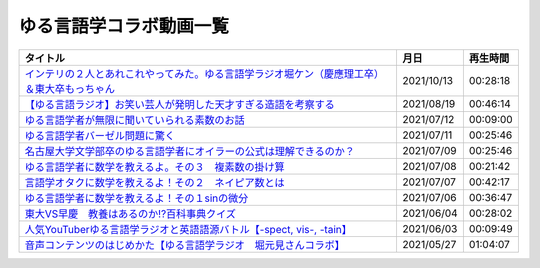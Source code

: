 ゆる言語学コラボ動画一覧
=============================
+-----------------------------------------------------------------------------------------------+------------+----------+
|                                           タイトル                                            |    月日    | 再生時間 |
+===============================================================================================+============+==========+
| `インテリの２人とあれこれやってみた。ゆる言語学ラジオ堀ケン（慶應理工卒）＆東大卒もっちゃん`_ | 2021/10/13 | 00:28:18 |
+-----------------------------------------------------------------------------------------------+------------+----------+
| `【ゆる言語ラジオ】お笑い芸人が発明した天才すぎる造語を考察する`_                             | 2021/08/19 | 00:46:14 |
+-----------------------------------------------------------------------------------------------+------------+----------+
| `ゆる言語学者が無限に聞いていられる素数のお話`_                                               | 2021/07/12 | 00:09:00 |
+-----------------------------------------------------------------------------------------------+------------+----------+
| `ゆる言語学者バーゼル問題に驚く`_                                                             | 2021/07/11 | 00:25:46 |
+-----------------------------------------------------------------------------------------------+------------+----------+
| `名古屋大学文学部卒のゆる言語学者にオイラーの公式は理解できるのか？`_                         | 2021/07/09 | 00:25:46 |
+-----------------------------------------------------------------------------------------------+------------+----------+
| `ゆる言語学者に数学を教えるよ。その３　複素数の掛け算`_                                       | 2021/07/08 | 00:21:42 |
+-----------------------------------------------------------------------------------------------+------------+----------+
| `言語学オタクに数学を教えるよ！その２　ネイピア数とは`_                                       | 2021/07/07 | 00:42:17 |
+-----------------------------------------------------------------------------------------------+------------+----------+
| `ゆる言語学者に数学を教えるよ！その１sinの微分`_                                              | 2021/07/06 | 00:36:47 |
+-----------------------------------------------------------------------------------------------+------------+----------+
| `東大VS早慶　教養はあるのか⁉️百科事典クイズ`_                                                 | 2021/06/04 | 00:28:02 |
+-----------------------------------------------------------------------------------------------+------------+----------+
| `人気YouTuberゆる言語学ラジオと英語語源バトル【-spect, vis-, -tain】`_                        | 2021/06/03 | 00:09:49 |
+-----------------------------------------------------------------------------------------------+------------+----------+
| `音声コンテンツのはじめかた【ゆる言語学ラジオ　堀元見さんコラボ】`_                           | 2021/05/27 | 01:04:07 |
+-----------------------------------------------------------------------------------------------+------------+----------+


.. _音声コンテンツのはじめかた【ゆる言語学ラジオ　堀元見さんコラボ】: https://www.youtube.com/watch?v=2YY9DT4uDh0
.. _人気YouTuberゆる言語学ラジオと英語語源バトル【-spect, vis-, -tain】: https://www.youtube.com/watch?v=2YY9DT4uDh0
.. _東大VS早慶　教養はあるのか⁉️百科事典クイズ: https://www.youtube.com/watch?v=2YY9DT4uDh0
.. _ゆる言語学者に数学を教えるよ！その１sinの微分: https://www.youtube.com/watch?v=2YY9DT4uDh0
.. _言語学オタクに数学を教えるよ！その２　ネイピア数とは: https://www.youtube.com/watch?v=2YY9DT4uDh0
.. _ゆる言語学者に数学を教えるよ。その３　複素数の掛け算: https://www.youtube.com/watch?v=2YY9DT4uDh0
.. _名古屋大学文学部卒のゆる言語学者にオイラーの公式は理解できるのか？: https://www.youtube.com/watch?v=2YY9DT4uDh0
.. _ゆる言語学者バーゼル問題に驚く: https://www.youtube.com/watch?v=2YY9DT4uDh0
.. _ゆる言語学者が無限に聞いていられる素数のお話: https://www.youtube.com/watch?v=2YY9DT4uDh0
.. _【ゆる言語ラジオ】お笑い芸人が発明した天才すぎる造語を考察する: https://www.youtube.com/watch?v=2YY9DT4uDh0
.. _インテリの２人とあれこれやってみた。ゆる言語学ラジオ堀ケン（慶應理工卒）＆東大卒もっちゃん: https://www.youtube.com/watch?v=2YY9DT4uDh0

